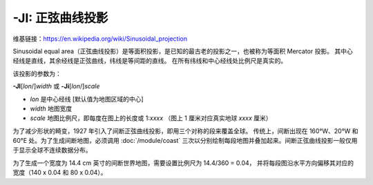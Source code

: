 -JI: 正弦曲线投影
==========================

维基链接：https://en.wikipedia.org/wiki/Sinusoidal_projection

Sinusoidal equal area（正弦曲线投影）是等面积投影，是已知的最古老的投影之一，也被称为等面积 Mercator 投影。
其中心经线是直线，其余经线是正弦曲线，纬线是等间距的直线。
在所有纬线和中心经线处比例尺是真实的。

该投影的参数为：

**-JI**\ [*lon*/]\ *width*
或
**-Ji**\ [*lon*/]\ *scale*

- *lon* 是中心经线 [默认值为地图区域的中心]
- *width* 地图宽度
- *scale* 地图比例尺，即每度在图上的长度或 1:*xxxx* （图上 1 厘米对应真实地球 *xxxx* 厘米）

.. gmtplot::
    :caption: 使用正弦曲线投影绘制世界地图
    :width: 85%

    gmt coast -Rd -JI12c -Bg -Dc -A10000 -Gcoral4 -Sazure3 -png GMT_sinusoidal

为了减少形状的畸变，1927 年引入了间断正弦曲线投影，即用三个对称的段来覆盖全球。
传统上，间断出现在 160°W、20°W 和 60°E 处。为了生成间断地图，必须调用 :doc:`/module/coast`
三次以分别绘制每段地图并叠加起来。间断正弦曲线投影一般仅用于显示全球不连续数据分布。

为了生成一个宽度为 14.4 cm 英寸的间断世界地图，需要设置比例尺为 14.4/360 = 0.04，
并将每段图沿水平方向偏移其对应的宽度（140 x 0.04 和 80 x 0.04）。

.. gmtplot::
   :caption:  使用间断正弦曲线投影绘制世界地图
   :width: 85%

   gmt begin GMT_sinus_int
   gmt coast -R200/340/-90/90 -Ji0.04c -Bg -A10000 -Dc -Gdarkred -Sazure
   gmt coast -R-20/60/-90/90 -Bg -Dc -A10000 -Gdarkgreen -Sazure -X5.6c
   gmt coast -R60/200/-90/90 -Bg -Dc -A10000 -Gdarkblue -X3.2c
   gmt end show
